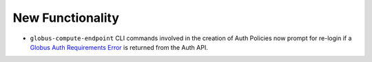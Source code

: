 New Functionality
^^^^^^^^^^^^^^^^^

- ``globus-compute-endpoint`` CLI commands involved in the creation of Auth Policies
  now prompt for re-login if a `Globus Auth Requirements Error <https://globus-sdk-python.readthedocs.io/en/stable/authorization/gare.html>`_
  is returned from the Auth API.
